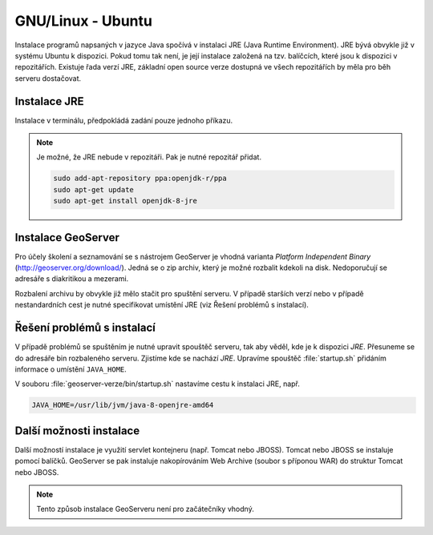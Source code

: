 .. |aplikace_ikona| image:: images/aplikace_ikona.png
   :width: 1.5em

.. _label: instalace-linux

.. index::
   single: Linux
   see: Linux; Instalace


GNU/Linux - Ubuntu
------------------

Instalace programů napsaných v jazyce Java spočívá v instalaci JRE
(Java Runtime Environment). JRE bývá obvykle již v systému Ubuntu k dispozici.
Pokud tomu tak není, je její instalace založená na tzv. balíčcích, které jsou k
dispozici v repozitářích.
Existuje řada verzí JRE, základní open source verze dostupná ve všech repozitářích 
by měla pro běh serveru dostačovat. 

Instalace JRE
=============

Instalace v terminálu, předpokládá zadání pouze jednoho příkazu.

.. raw:: latex
 
	 \newpage

.. notecmd:: Instalace JRE
               
   .. code-block:: bash

      sudo apt-get install openjdk-8-jre

.. note:: Je možné, že JRE nebude v repozitáři. Pak je nutné repozitář přidat.

   .. code-block:: bash

      sudo add-apt-repository ppa:openjdk-r/ppa
      sudo apt-get update
      sudo apt-get install openjdk-8-jre  
      

Instalace GeoServer
===================

Pro účely školení a seznamování se s nástrojem GeoServer je vhodná
varianta *Platform Independent Binary*
(http://geoserver.org/download/). Jedná se o zip archiv, který je
možné rozbalit kdekoli na disk. Nedoporučují se adresáře s diakritikou
a mezerami.

Rozbalení archivu by obvykle již mělo stačit pro spuštění serveru. V
případě starších verzí nebo v případě nestandardních cest je nutné
specifikovat umístění JRE (viz Řešení problémů s instalací).

Řešení problémů s instalací
===========================

V případě problémů se spuštěním je nutné upravit spouštěč serveru, tak
aby věděl, kde je k dispozici `JRE`. Přesuneme se do adresáře bin
rozbaleného serveru.  Zjistíme kde se nachází `JRE`.  Upravíme
spouštěč :file:`startup.sh` přidáním informace o umístění
``JAVA_HOME``.

.. raw:: latex
 
	 \newpage

V souboru :file:`geoserver-verze/bin/startup.sh` nastavíme cestu k
instalaci JRE, např.

.. code:: bash

   JAVA_HOME=/usr/lib/jvm/java-8-openjre-amd64

   
Další možnosti instalace
========================

Další možností instalace je využití servlet kontejneru (např. Tomcat nebo JBOSS).
Tomcat nebo JBOSS se instaluje pomocí balíčků. GeoServer se pak instaluje nakopírováním
Web Archive (soubor s příponou WAR) do struktur Tomcat nebo JBOSS.

.. note:: Tento způsob instalace GeoServeru není pro začátečníky vhodný.

